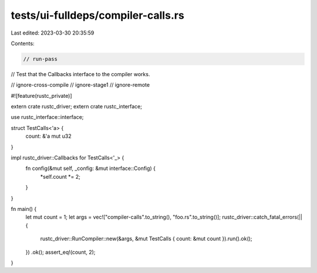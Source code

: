tests/ui-fulldeps/compiler-calls.rs
===================================

Last edited: 2023-03-30 20:35:59

Contents:

.. code-block:: rs

    // run-pass
// Test that the Callbacks interface to the compiler works.

// ignore-cross-compile
// ignore-stage1
// ignore-remote

#![feature(rustc_private)]

extern crate rustc_driver;
extern crate rustc_interface;

use rustc_interface::interface;

struct TestCalls<'a> {
    count: &'a mut u32
}

impl rustc_driver::Callbacks for TestCalls<'_> {
    fn config(&mut self, _config: &mut interface::Config) {
        *self.count *= 2;
    }
}

fn main() {
    let mut count = 1;
    let args = vec!["compiler-calls".to_string(), "foo.rs".to_string()];
    rustc_driver::catch_fatal_errors(|| {
        rustc_driver::RunCompiler::new(&args, &mut TestCalls { count: &mut count }).run().ok();
    })
    .ok();
    assert_eq!(count, 2);
}


